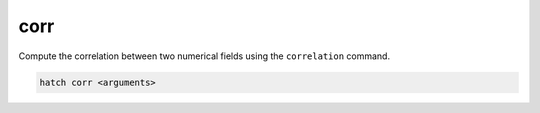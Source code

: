 .. _corr:

corr
====

Compute the correlation between two numerical fields using the ``correlation`` command.

.. code-block:: bash

    hatch corr <arguments>

